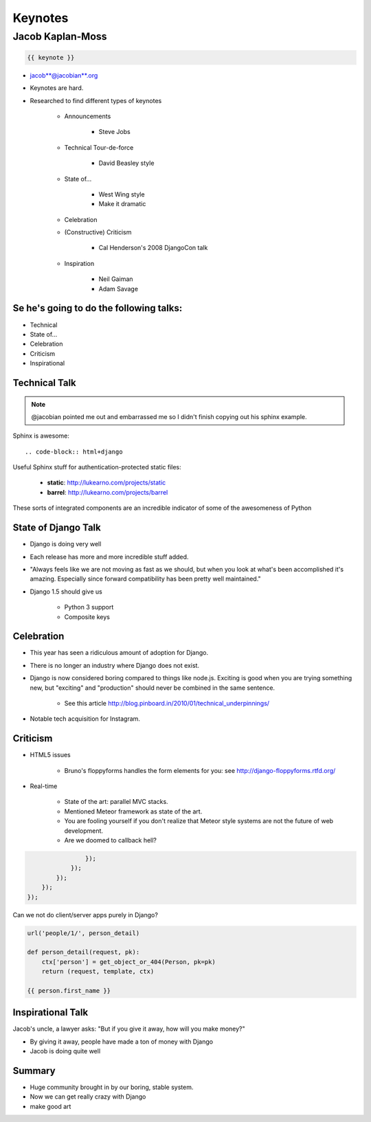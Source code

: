========
Keynotes
========

Jacob Kaplan-Moss
=================

.. code-block:: django

    {{ keynote }}

* jacob**@jacobian**.org
* Keynotes are hard.
* Researched to find different types of keynotes

    * Announcements
    
        * Steve Jobs
    * Technical Tour-de-force
    
        * David Beasley style
        
    * State of...
    
        * West Wing style
        * Make it dramatic
        
    * Celebration
    * (Constructive) Criticism
    
        * Cal Henderson's 2008 DjangoCon talk
    
    * Inspiration
    
        * Neil Gaiman
        * Adam Savage
        
Se he's going to do the following talks:
-----------------------------------------

* Technical
* State of...
* Celebration
* Criticism
* Inspirational

Technical Talk
-----------------

.. note:: @jacobian pointed me out and embarrassed me so I didn't finish copying out his sphinx example.

Sphinx is awesome::

    .. code-block:: html+django
        
Useful Sphinx stuff for authentication-protected static files:

    * **static**: http://lukearno.com/projects/static
    * **barrel**: http://lukearno.com/projects/barrel    
    
These sorts of integrated components are an incredible indicator of some of the awesomeness of Python

State of Django Talk
---------------------

* Django is doing very well
* Each release has more and more incredible stuff added.
* "Always feels like we are not moving as fast as we should, but when you look at what's been accomplished it's amazing. Especially since forward compatibility has been pretty well maintained."
* Django 1.5 should give us

    * Python 3 support
    * Composite keys
    
Celebration
-----------

* This year has seen a ridiculous amount of adoption for Django.
* There is no longer an industry where Django does not exist.
* Django is now considered boring compared to things like node.js. Exciting is good when you are trying something new, but "exciting" and "production" should never be combined in the same sentence.

    * See this article http://blog.pinboard.in/2010/01/technical_underpinnings/
    
* Notable tech acquisition for Instagram.

Criticism
----------

* HTML5 issues

    * Bruno's floppyforms handles the form elements for you: see http://django-floppyforms.rtfd.org/
    
* Real-time 

    * State of the art: parallel MVC stacks.
    * Mentioned Meteor framework as state of the art.
    * You are fooling yourself if you don't realize that Meteor style systems are not the future of web development.
    * Are we doomed to callback hell?

.. code-block:: javascript

                    });
                });
            });
        });
    });
        
Can we not do client/server apps purely in Django?
    
.. code-block:: python

    url('people/1/', person_detail)
    
    def person_detail(request, pk):
        ctx['person'] = get_object_or_404(Person, pk=pk)
        return (request, template, ctx)
        
    {{ person.first_name }}

Inspirational Talk
-----------------------

Jacob's uncle, a lawyer asks: "But if you give it away, how will you make money?"

* By giving it away, people have made a ton of money with Django
* Jacob is doing quite well

Summary
----------

* Huge community brought in by our boring, stable system.
* Now we can get really crazy with Django
* make good art